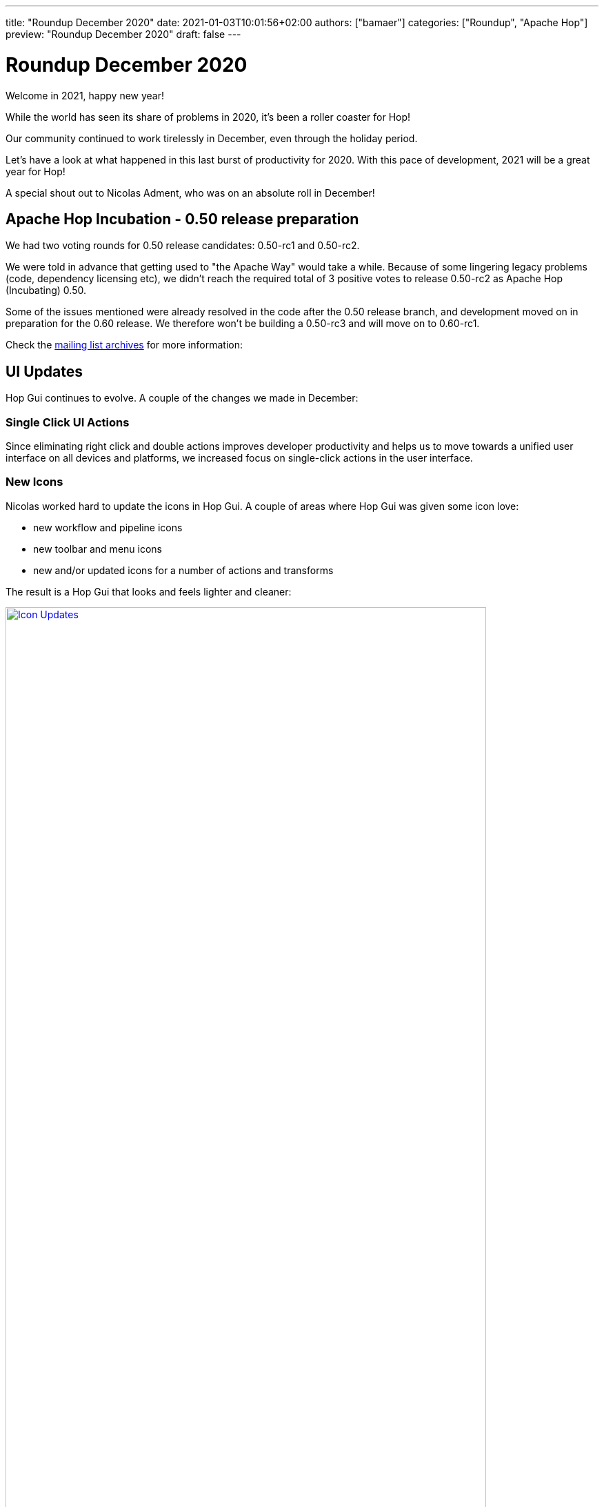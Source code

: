 ---
title: "Roundup December 2020"
date: 2021-01-03T10:01:56+02:00
authors: ["bamaer"]
categories: ["Roundup", "Apache Hop"]
preview: "Roundup December 2020"
draft: false
---

# Roundup December 2020

Welcome in 2021, happy new year!

While the world has seen its share of problems in 2020, it's been a roller coaster for Hop!

Our community continued to work tirelessly in December, even through the holiday period.

Let's have a look at what happened in this last burst of productivity for 2020. With this pace of development, 2021 will be a great year for Hop!

A special shout out to Nicolas Adment, who was on an absolute roll in December!

## Apache Hop Incubation - 0.50 release preparation

We had two voting rounds for 0.50 release candidates: 0.50-rc1 and 0.50-rc2. 

We were told in advance that getting used to "the Apache Way" would take a while. Because of some lingering legacy problems (code, dependency licensing etc), we didn't reach the required total of 3 positive votes to release 0.50-rc2 as Apache Hop (Incubating) 0.50. 

Some of the issues mentioned were already resolved in the code after the 0.50 release branch, and development moved on in preparation for the 0.60 release. We therefore won't be building a 0.50-rc3 and will move on to 0.60-rc1. 

Check the https://lists.apache.org/thread.html/r2d5cb659da876bab24f7a04a936496fc88b3181874b261ff48b4db31%40%3Cdev.hop.apache.org%3E[mailing list archives] for more information:

## UI Updates

Hop Gui continues to evolve. A couple of the changes we made in December:

### Single Click UI Actions

Since eliminating right click and double actions improves developer productivity and helps us to move towards a unified user interface on all devices and platforms, we increased focus on single-click actions in the user interface.

### New Icons

Nicolas worked hard to update the icons in Hop Gui. A couple of areas where Hop Gui was given some icon love:

* new workflow and pipeline icons
* new toolbar and menu icons
* new and/or updated icons for a number of actions and transforms

The result is a Hop Gui that looks and feels lighter and cleaner:

image:/img/Roundup-2021-01/icon-updates.png[Icon Updates, width="90%", align="left", link="/img/Roundup-2021-01/icon-updates.png"]

### New Metadata Perspective

A lot of metadata operations (relational, database connections, runtime configurations etc) had their own pop-up configuration dialogs.

These various pop-ups were grouped in one central metadata configuration perpective.

image:/img/Roundup-2021-01/hop-2235-metadata-perspective.png[Metadata Perspective, width="90%", align="left", link="/img/Roundup-2021-01/hop-2235-metadata-perspective.png"]

## Export to SVG

A neat little feature was introduced to Hop Gui: export to SVG.

image:/img/Roundup-2021-01/hop-2316-export-to-svg.png[Export To SVG, align="left", link="/img/Roundup-2021-01/hop-2316-export-to-svg.png"]

Although not spectacular in itself, this little menu item gives you a full svg (scalable) export of your workflow or pipeline graph. For Hop, this is a first step towards self documenting workflows and pipelines.

## New Plugins

Two new transform plugins are now available in Hop:

* Transforms:
** https://hop.apache.org/manual/latest/plugins/transforms/tokenreplacement.html[Token Replacement]
** https://hop.apache.org/manual/latest/plugins/transforms/userdefinedjavaclass.html[User Defined Java Class]

## Integration tests

Since nothing works as well as eating your own dog food, Hop now has an integration testing framework that is included in our daily https://ci-builds.apache.org/job/Hop/job/Hop-integration-tests/[build].

The purpose of the integration testing framework is as simple as useful: code tests can only test a number of cases. Hop was designed and built to be easy. Easy to use, easy to configure, and now easy to test.

Tests are built as workflows and pipelines. The success or failure of a test workflow is determined through the abort or success action exit code.

There is no doubt about the usefulness of this framework: since its introduction (mid-December), the Hop developers have found and fixed a number of bugs that may have been in the code for over a decade!

image:https://hop.apache.org/dev-manual/latest/_images/integration-tests-002.png[Integration Testing, width="90%", align="left", link="https://hop.apache.org/dev-manual/latest/_images/integration-tests-002.png"]


## Partitioned Stream Lookup

The Stream Lookup transform now supports partitioning.

image:/img/Roundup-2021-01/hop-2303-partitioned-stream-lu.png[Partitioned Stream Lookup, width="90%", align="left", link="/img/Roundup-2021-01/hop-2303-partitioned-stream-lu.png"]

This significantly helps to improve lookups on _large_ volumes of data on _large_ machines.

image:/img/Roundup-2021-01/hop-berserker.png[Hop Berserker, width=40%, scalewidth=20%, align="left", link="/img/Roundup-2021-01/hop-berserker.png"]


## Docker, Kubernetes updates

The separate Dockerfile and configuration were moved to the main Hop https://github.com/apache/incubator-hop/tree/master/docker[repository].

A Hop Docker image is now one `docker pull` away through https://hub.docker.com/r/apache/incubator-hop/[Docker Hub].

Work on Kubernetes continues in the separate https://github.com/project-hop/hop-docker[repository].

## Jandex

All plugins in Hop now use https://github.com/wildfly/jandex[Jandex].

Jandex uses annotations to find and load all plugins at startup. This reduces the startup times for Hop Gui, Hop Run and Hop Server.

## Documentation

Lots of existing pages have been extended and/or updated. A selection of the new documentation we have available:

* https://hop.apache.org/dev-manual/latest/integration-testing.html[Integration Testing]
* https://hop.apache.org/dev-manual/latest/start-your-own-plugin.html[Plugin Development]
* https://hop.apache.org/dev-manual/latest/sdk/hop-sdk.html[Hop SDK]
* https://hop.apache.org/dev-manual/latest/apache-release/index.html[Creating and checking a release]

As always, ping us on https://chat.project-hop.org[mattermost] to discuss documentation, and create link:https://issues.apache.org/jira/projects/HOP/issues[tickets] if you find any missing or incorrect information in the docs. Documentation is code, we take bugs in the documentation just as serious as bugs in the code.


## Community

The Hop community continues to grow:

* chat: 122 registered members (up from 108) link:https://chat.project-hop.org[join]
* LinkedIn: 321 followers (up from 309) link:https://www.linkedin.com/company/hop-project[follow]
* Twitter: 250 followers (up from 233) link:https://twitter.com/ApacheHop[follow]
* YouTube: 50 subscribers (up from 40) link:https://www.youtube.com/channel/UCGlcYslwe03Y2zbZ1W6DAGA[subscribe]
* Facebook: 20 followers (no change) link:https://www.facebook.com/apachehop[like]

The following people have been added as committers:

* Rodrigo Haces (late arrival, not included in November update)
* Jason Chu  (late arrival, not included in November update)
* Yannick Mols

Check out the link:/community/team/[complete list] of committers and contributors.

Without community contribution, Hop is just a coding club! Please feel free to join, participate in the discussion, test, file bug tickets on the software or documentation, ... Contributing is a lot more than writing code.

Check out our link:/community/contributing/[contribution guides] to find out more.

## Various

### Hop Web

Hop Web has seen some impressive activity from https://twitter.com/HiromuHota[Hiromu, target="blank"] over the last months.

The code is in the final stages of being merged into Hop. Once that's done, you'll be able to choose to run Hop Gui from a fat (desktop) or web client. Both will be started from the same code base.

Needless to say this will open an entire new world of possible use cases for Hop.

image:/img/Roundup-2021-01/hop-web.png[Hop Web, width=90%, align="left", link="/img/Roundup-2021-01/hop-web.png"]


## JIRA Tickets

The full list of issues that had activity over the last month is:


### Resolved (66)

[%header, width="100%"]
|===
|Issue|Summary|Components|Created|Updated
|https://issues.apache.org/jira/browse/HOP-2143[HOP-2143]|Not found from Search option|Documentation|2020-11-06|2020-12-16
|https://issues.apache.org/jira/browse/HOP-2246[HOP-2246]|The HopGui metadata mangers are not refreshed|GUI|2020-12-02|2020-12-16
|https://issues.apache.org/jira/browse/HOP-2248[HOP-2248]|The Pipeline action dialog doesn't remember its size|GUI|2020-12-03|2020-12-04
|https://issues.apache.org/jira/browse/HOP-2249[HOP-2249]|Workflows: when not pasting XML see if other content can be recognized|GUI|2020-12-03|2020-12-04
|https://issues.apache.org/jira/browse/HOP-2251[HOP-2251]|creating a new environment with a new name is not possible|GUI|2020-12-03|2020-12-04
|https://issues.apache.org/jira/browse/HOP-2255[HOP-2255]|Trying to create a fat jar in a project home folder fails|Beam|2020-12-04|2020-12-04
|https://issues.apache.org/jira/browse/HOP-2256[HOP-2256]|Create a GUI events handler|GUI|2020-12-04|2020-12-04
|https://issues.apache.org/jira/browse/HOP-2258[HOP-2258]|Separate ActionSpecial into 2 actions START and DUMMY|Actions|2020-12-04|2020-12-13
|https://issues.apache.org/jira/browse/HOP-2260[HOP-2260]|Metadata perspective: code cleanup|GUI|2020-12-04|2020-12-15
|https://issues.apache.org/jira/browse/HOP-2261[HOP-2261]|Partition schema editor: doesn't pick up number of partitions|GUI|2020-12-04|2020-12-05
|https://issues.apache.org/jira/browse/HOP-2266[HOP-2266]|Beam generating unbounded synthetic data too fast|Beam|2020-12-05|2020-12-05
|https://issues.apache.org/jira/browse/HOP-2267[HOP-2267]|Beam complaining about slf4j|Beam|2020-12-05|2020-12-16
|https://issues.apache.org/jira/browse/HOP-2268[HOP-2268]|Avoid state of metadata by not implementing IVariables|API|2020-12-06|2020-12-16
|https://issues.apache.org/jira/browse/HOP-2270[HOP-2270]|Add Github README with badges||2020-12-06|2020-12-06
|https://issues.apache.org/jira/browse/HOP-2273[HOP-2273]|Remove duplicate Hop jar files|Build|2020-12-06|2020-12-16
|https://issues.apache.org/jira/browse/HOP-2274[HOP-2274]|Declare all plugins with only annotations without penalizing startup time||2020-12-06|2020-12-11
|https://issues.apache.org/jira/browse/HOP-2275[HOP-2275]|Error opening files|GUI|2020-12-07|2020-12-15
|https://issues.apache.org/jira/browse/HOP-2277[HOP-2277]|Options dialog has i18n issues|GUI|2020-12-07|2020-12-08
|https://issues.apache.org/jira/browse/HOP-2279[HOP-2279]|Add log channel to the JavaScript action|Actions|2020-12-08|2020-12-11
|https://issues.apache.org/jira/browse/HOP-2280[HOP-2280]|Pipeline and Workflow action dialog: change name after selecting file|Actions, GUI|2020-12-08|2020-12-11
|https://issues.apache.org/jira/browse/HOP-2282[HOP-2282]|De-select objects on single canvas click|GUI|2020-12-09|2020-12-18
|https://issues.apache.org/jira/browse/HOP-2283[HOP-2283]|The @HopMetadata annotation must be consistent with the other plugins|API|2020-12-09|2020-12-14
|https://issues.apache.org/jira/browse/HOP-2285[HOP-2285]|Remove unused annotation EnginePlugin||2020-12-10|2020-12-11
|https://issues.apache.org/jira/browse/HOP-2286[HOP-2286]|Images not found for Dummy and Start actions||2020-12-11|2020-12-11
|https://issues.apache.org/jira/browse/HOP-2288[HOP-2288]|Define an order of perspective|GUI|2020-12-11|2020-12-12
|https://issues.apache.org/jira/browse/HOP-2289[HOP-2289]|Output of Sort Rows is suspect|Transforms|2020-12-11|2020-12-11
|https://issues.apache.org/jira/browse/HOP-2290[HOP-2290]|Set Variables transform throws an error when missing workflow|Transforms|2020-12-11|2020-12-11
|https://issues.apache.org/jira/browse/HOP-2292[HOP-2292]|Internal Hop variables not set on pipelines and workflows|Pipelines, Workflows|2020-12-11|2020-12-16
|https://issues.apache.org/jira/browse/HOP-2293[HOP-2293]|Various issues while executing Beam pipelines|Pipelines|2020-12-11|2020-12-12
|https://issues.apache.org/jira/browse/HOP-2294[HOP-2294]|Move the plugin image to its folder||2020-12-12|2020-12-16
|https://issues.apache.org/jira/browse/HOP-2295[HOP-2295]|Improve the sort order of the variables shown with CTRL-SPACE|GUI|2020-12-12|2020-12-12
|https://issues.apache.org/jira/browse/HOP-2296[HOP-2296]|HopVfsFileDialog is unusable under windows||2020-12-12|2020-12-14
|https://issues.apache.org/jira/browse/HOP-2298[HOP-2298]|Port Token Replacement Plugin from Chris Deptula|Transforms|2020-12-13|2020-12-22
|https://issues.apache.org/jira/browse/HOP-2299[HOP-2299]|Search: when finding metadata objects you can't open them|GUI|2020-12-14|2020-12-16
|https://issues.apache.org/jira/browse/HOP-2301[HOP-2301]|Add icon to each type of Hop file|GUI|2020-12-14|2020-12-14
|https://issues.apache.org/jira/browse/HOP-2302[HOP-2302]|Stream Lookup: allow it to be run partitioned|Transforms|2020-12-14|2020-12-16
|https://issues.apache.org/jira/browse/HOP-2303[HOP-2303]|remove duplicate 'download' from download link|Website|2020-12-15|2020-12-15
|https://issues.apache.org/jira/browse/HOP-2304[HOP-2304]|Widget disposed in parameter tabs on Executor transforms|GUI|2020-12-15|2020-12-16
|https://issues.apache.org/jira/browse/HOP-2306[HOP-2306]|Add support for TLS 1.2||2020-12-15|2020-12-15
|https://issues.apache.org/jira/browse/HOP-2310[HOP-2310]|Exasol dependency error||2020-12-16|2020-12-19
|https://issues.apache.org/jira/browse/HOP-2312[HOP-2312]|Add Sequence delivers duplicate ids when running in copies|Transforms|2020-12-16|2020-12-17
|https://issues.apache.org/jira/browse/HOP-2313[HOP-2313]|Running integration tests locally is dangerous|Integration Testing|2020-12-17|2020-12-17
|https://issues.apache.org/jira/browse/HOP-2316[HOP-2316]|Create an export to SVG menu options in Hop GUI|GUI|2020-12-18|2020-12-18
|https://issues.apache.org/jira/browse/HOP-2317[HOP-2317]|Execute row SQL script broken||2020-12-18|2020-12-18
|https://issues.apache.org/jira/browse/HOP-2318[HOP-2318]|Add database to test container|Integration Testing|2020-12-18|2020-12-27
|https://issues.apache.org/jira/browse/HOP-2319[HOP-2319]|top bar menu disappears when using any item in documentation menu|Website|2020-12-18|2020-12-19
|https://issues.apache.org/jira/browse/HOP-2322[HOP-2322]|With double-click support disabled, allow editing with a single click|GUI|2020-12-19|2020-12-21
|https://issues.apache.org/jira/browse/HOP-2323[HOP-2323]|Options dialog: mangled option|GUI|2020-12-19|2020-12-21
|https://issues.apache.org/jira/browse/HOP-2325[HOP-2325]|Add the Apache License header to all .properties files||2020-12-20|2020-12-21
|https://issues.apache.org/jira/browse/HOP-2326[HOP-2326]|Add the Apache License header to all shell scripts|CLI|2020-12-20|2020-12-21
|https://issues.apache.org/jira/browse/HOP-2327[HOP-2327]|Add the Apache License header to all XML files|Build|2020-12-20|2020-12-21
|https://issues.apache.org/jira/browse/HOP-2331[HOP-2331]|Add right padding in Project dialog||2020-12-21|2020-12-23
|https://issues.apache.org/jira/browse/HOP-2332[HOP-2332]|Add right padding in Environment dialog||2020-12-21|2020-12-23
|https://issues.apache.org/jira/browse/HOP-2333[HOP-2333]|Environment variables not properly managed||2020-12-21|2020-12-22
|https://issues.apache.org/jira/browse/HOP-2334[HOP-2334]|Review Token Replacemen plugin icon||2020-12-21|2020-12-29
|https://issues.apache.org/jira/browse/HOP-2337[HOP-2337]|Selection mode entered inadvertently|GUI|2020-12-21|2020-12-21
|https://issues.apache.org/jira/browse/HOP-2338[HOP-2338]|After selecting a transform in the action dialog with CTRL you get a NPE|GUI|2020-12-21|2020-12-21
|https://issues.apache.org/jira/browse/HOP-2340[HOP-2340]|No longer able to create a hop in a workflow|GUI|2020-12-21|2020-12-23
|https://issues.apache.org/jira/browse/HOP-2346[HOP-2346]|Remove mulesoft redshift jdbc dependency|Build|2020-12-23|2020-12-23
|https://issues.apache.org/jira/browse/HOP-2347[HOP-2347]|Repair image for ValueMeta||2020-12-23|2020-12-25
|https://issues.apache.org/jira/browse/HOP-2350[HOP-2350]|Rat should print filenames to console|Build|2020-12-26|2020-12-26
|https://issues.apache.org/jira/browse/HOP-2353[HOP-2353]|Add a function to the GuiResource class to get image from IValueMeta|GUI|2020-12-26|2020-12-28
|https://issues.apache.org/jira/browse/HOP-2356[HOP-2356]|Memory Group By - Count - outputs counts with padded zeros.||2020-12-27|2021-01-02
|https://issues.apache.org/jira/browse/HOP-2360[HOP-2360]|Excel Input transform with XLSX Streaming don't work|Transforms|2020-12-28|2020-12-29
|https://issues.apache.org/jira/browse/HOP-2361[HOP-2361]|Hop About Box opens too small.|GUI|2020-12-29|2020-12-30
|https://issues.apache.org/jira/browse/HOP-2363[HOP-2363]|Ctrl-+ doesn't change the zoom level||2020-12-29|2021-01-02
|===

### In Progress (15)

[%header, width="100%"]
|===
|Issue|Summary|Components|Created|Updated
|https://issues.apache.org/jira/browse/HOP-2244[HOP-2244]|Reverse sort the projects drop-down list by use date|GUI|2020-11-30|2020-12-04
|https://issues.apache.org/jira/browse/HOP-2281[HOP-2281]|Clean GuiResource images||2020-12-08|2020-12-29
|https://issues.apache.org/jira/browse/HOP-2284[HOP-2284]|Update kettle to hop plugin porting documentation|API|2020-12-10|2020-12-15
|https://issues.apache.org/jira/browse/HOP-2287[HOP-2287]|Move hop-docker into ASF HOP project and make docker image available in dockerhub via pipeline|Build, Containers, Infrastructure, Pipelines|2020-12-11|2020-12-29
|https://issues.apache.org/jira/browse/HOP-2307[HOP-2307]|Add support to Clickhouse database|Database|2020-12-16|2021-01-03
|https://issues.apache.org/jira/browse/HOP-2308[HOP-2308]|Enable pritty print on JSON output|Transforms|2020-12-16|2021-01-03
|https://issues.apache.org/jira/browse/HOP-2309[HOP-2309]|Enable pritty print on XML output|Transforms|2020-12-16|2021-01-03
|https://issues.apache.org/jira/browse/HOP-2320[HOP-2320]|NPE in User Defined Java Class code crashes Hop GUI|GUI|2020-12-18|2020-12-18
|https://issues.apache.org/jira/browse/HOP-2324[HOP-2324]|add release process information to contribution page|Website|2020-12-20|2020-12-21
|https://issues.apache.org/jira/browse/HOP-2330[HOP-2330]|Review of italian translation files|Translations|2020-12-21|2020-12-22
|https://issues.apache.org/jira/browse/HOP-2341[HOP-2341]|Improve integration testing documentation|Documentation, Integration Testing|2020-12-21|2020-12-21
|https://issues.apache.org/jira/browse/HOP-2342[HOP-2342]|Single click mode: moving a transform or action can cause edit|GUI|2020-12-21|2020-12-21
|https://issues.apache.org/jira/browse/HOP-2355[HOP-2355]|cleanup integration tests|Integration Testing|2020-12-27|2020-12-27
|https://issues.apache.org/jira/browse/HOP-2358[HOP-2358]|Remove jxl dependency from hop-transform-excelinput|Transforms|2020-12-28|2020-12-31
|https://issues.apache.org/jira/browse/HOP-2359[HOP-2359]|Transform ExcelWriter upgrade POI 4.1.2 and remove unnecessary dependencies|Transforms|2020-12-28|2020-12-29
|===

### Open (40)

[%header, width="100%"]
|===
|Issue|Summary|Components|Created|Updated
|https://issues.apache.org/jira/browse/HOP-2118[HOP-2118]|macOS dark mode results in illegible UI text|GUI|2020-10-14|2020-12-15
|https://issues.apache.org/jira/browse/HOP-2247[HOP-2247]|Need a way to clear a setting in Meta Data Injection Transform|Transforms|2020-12-02|2020-12-02
|https://issues.apache.org/jira/browse/HOP-2250[HOP-2250]|Pipelines: when pasting allow other content then XML to be recognized|GUI|2020-12-03|2020-12-03
|https://issues.apache.org/jira/browse/HOP-2252[HOP-2252]|Create page with branding/sample files|Documentation, Website|2020-12-03|2020-12-03
|https://issues.apache.org/jira/browse/HOP-2253[HOP-2253]|Add a bit of left padding on the Action Dialog|GUI|2020-12-03|2020-12-03
|https://issues.apache.org/jira/browse/HOP-2254[HOP-2254]|create usage documentation + examples for the various runtime configurations|Documentation, GUI|2020-12-04|2020-12-04
|https://issues.apache.org/jira/browse/HOP-2257[HOP-2257]|Update Jetty Dependencies|API, Hop Server|2020-12-04|2020-12-04
|https://issues.apache.org/jira/browse/HOP-2259[HOP-2259]|Add a warning to indicate the consequences of renaming metadata objects|GUI|2020-12-04|2020-12-16
|https://issues.apache.org/jira/browse/HOP-2262[HOP-2262]|Native core plugins a registered twice||2020-12-04|2020-12-05
|https://issues.apache.org/jira/browse/HOP-2263[HOP-2263]|Add support for a HOP_PLUGIN_FOLDERS variable|API|2020-12-04|2020-12-04
|https://issues.apache.org/jira/browse/HOP-2264[HOP-2264]|Join rows (cartesian products) - Fields should be editable|GUI|2020-12-04|2020-12-04
|https://issues.apache.org/jira/browse/HOP-2265[HOP-2265]|Allow results to be evaluated in an action|Actions|2020-12-05|2020-12-05
|https://issues.apache.org/jira/browse/HOP-2269[HOP-2269]|Allow metadata to be read from other projects|Metadata|2020-12-06|2020-12-16
|https://issues.apache.org/jira/browse/HOP-2271[HOP-2271]|Integration Tests: Add ability to pass parameters to hop-run.sh|Integration Testing|2020-12-06|2020-12-06
|https://issues.apache.org/jira/browse/HOP-2276[HOP-2276]|Add option to stop pipeline or workflow after some time|Pipelines, Workflows|2020-12-07|2020-12-07
|https://issues.apache.org/jira/browse/HOP-2278[HOP-2278]|NPE editing Workflow Executor transform|GUI|2020-12-08|2020-12-08
|https://issues.apache.org/jira/browse/HOP-2291[HOP-2291]|Complete doc help for Start and Dummy actions|Documentation|2020-12-11|2020-12-12
|https://issues.apache.org/jira/browse/HOP-2297[HOP-2297]|update incubator-hop-docs README, minor cleanups|Documentation|2020-12-12|2020-12-16
|https://issues.apache.org/jira/browse/HOP-2300[HOP-2300]|GraphQL Input, Output, Update, Delete||2020-12-14|2020-12-14
|https://issues.apache.org/jira/browse/HOP-2305[HOP-2305]|Allow unit tests to run on the Beam Direct pipeline execution engine|Pipelines|2020-12-15|2020-12-15
|https://issues.apache.org/jira/browse/HOP-2311[HOP-2311]|Register project with Hop Server||2020-12-16|2020-12-16
|https://issues.apache.org/jira/browse/HOP-2314[HOP-2314]|document Hop server rest api|Documentation, Hop Server|2020-12-17|2020-12-17
|https://issues.apache.org/jira/browse/HOP-2321[HOP-2321]|Exporting to SVG causes errors|GUI|2020-12-19|2020-12-28
|https://issues.apache.org/jira/browse/HOP-2328[HOP-2328]|Create documentation for Token Replacement plugin|Documentation|2020-12-20|2020-12-21
|https://issues.apache.org/jira/browse/HOP-2329[HOP-2329]|Create unit tests for Token Replacement plugin|Integration Testing|2020-12-20|2020-12-21
|https://issues.apache.org/jira/browse/HOP-2335[HOP-2335]|Remove the old samples in archive-samples|Build|2020-12-21|2020-12-21
|https://issues.apache.org/jira/browse/HOP-2336[HOP-2336]|Remove the archive-pipeline-transforms folder|Build|2020-12-21|2020-12-21
|https://issues.apache.org/jira/browse/HOP-2339[HOP-2339]|Use keyboard shortcuts to create transforms and actions in hop gui||2020-12-21|2020-12-21
|https://issues.apache.org/jira/browse/HOP-2343[HOP-2343]|generic database connections require properties to be filled|Database, GUI|2020-12-22|2020-12-23
|https://issues.apache.org/jira/browse/HOP-2344[HOP-2344]|MultiMarkdown support for Notes||2020-12-22|2020-12-22
|https://issues.apache.org/jira/browse/HOP-2345[HOP-2345]|The active Hop password encoder plugin is not passed along to the metadata providers|API|2020-12-22|2020-12-22
|https://issues.apache.org/jira/browse/HOP-2348[HOP-2348]|Dragging a hpl or hwf in the application should open it|GUI|2020-12-23|2020-12-23
|https://issues.apache.org/jira/browse/HOP-2349[HOP-2349]|Replace the use of StyledText with Text|Web Hop|2020-12-26|2020-12-27
|https://issues.apache.org/jira/browse/HOP-2351[HOP-2351]|add progress dialog while importing files|GUI, Import|2020-12-26|2020-12-26
|https://issues.apache.org/jira/browse/HOP-2352[HOP-2352]|Export to SVG menu should de disabled when no file is active|Transforms|2020-12-26|2020-12-28
|https://issues.apache.org/jira/browse/HOP-2357[HOP-2357]|Wrap Canvas in ScrolledComposite at ContextDialog|Web Hop|2020-12-28|2020-12-28
|https://issues.apache.org/jira/browse/HOP-2362[HOP-2362]|Action selection dialog not properly positioned on screen||2020-12-29|2020-12-29
|https://issues.apache.org/jira/browse/HOP-2364[HOP-2364]|Change variable name HOP_PIPELINE_PAN_JVM_EXIT_CODE||2020-12-29|2020-12-29
|https://issues.apache.org/jira/browse/HOP-2365[HOP-2365]|Create a load-balancing row distribution plugin|Pipelines|2020-12-29|2020-12-29
|https://issues.apache.org/jira/browse/HOP-2367[HOP-2367]|Use SWT's ToolTip instead of JFace's (Default)ToolTip|Web Hop|2020-12-30|2020-12-30
|===


### Closed (8)

[%header, width="100%"]
|===
|Issue|Summary|Components|Created|Updated
|https://issues.apache.org/jira/browse/HOP-1866[HOP-1866]|checkboxes don'twork||2020-10-04|2020-12-04
|https://issues.apache.org/jira/browse/HOP-2144[HOP-2144]|Git Repository option is missing|Documentation|2020-11-06|2020-12-16
|https://issues.apache.org/jira/browse/HOP-2272[HOP-2272]|Integration Tests: Add ability to have inverted (true negative) tests||2020-12-06|2020-12-10
|https://issues.apache.org/jira/browse/HOP-2315[HOP-2315]|GetPipelineImageServlet and GetWorkflowImageServlet don't work|Hop Server|2020-12-17|2020-12-28
|https://issues.apache.org/jira/browse/HOP-2354[HOP-2354]|GuiContextUtil shares session-unique instances among sessions|Web Hop|2020-12-27|2021-01-02
|https://issues.apache.org/jira/browse/HOP-2366[HOP-2366]|Do no use CTabFolder.setSimple()|Web Hop|2020-12-30|2021-01-02
|https://issues.apache.org/jira/browse/HOP-2368[HOP-2368]|RAP only allows painting on the Canvas widget|Web Hop|2020-12-31|2021-01-02
|https://issues.apache.org/jira/browse/HOP-2369[HOP-2369]|Browser in RAP does not implement back() and forward()|Web Hop|2020-12-31|2021-01-02
|===
